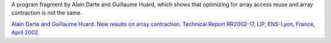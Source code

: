 A program fragment by Alain Darte and Guillaume Huard, which shows that optimizing for array access reuse and array contraction is not the same.

`Alain Darte and Guillaume Huard. New results on array contraction. Technical Report RR2002-17, LIP, ENS-Lyon, France, April 2002. <http://perso.ens-lyon.fr/alain.darte/RR/main.pdf>`_
